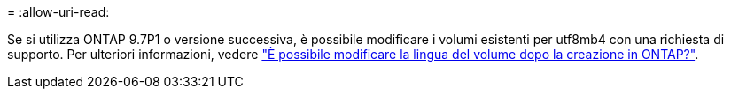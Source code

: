 = 
:allow-uri-read: 


Se si utilizza ONTAP 9.7P1 o versione successiva, è possibile modificare i volumi esistenti per utf8mb4 con una richiesta di supporto. Per ulteriori informazioni, vedere link:https://kb.netapp.com/onprem/ontap/da/NAS/Can_the_volume_language_be_changed_after_creation_in_ONTAP["È possibile modificare la lingua del volume dopo la creazione in ONTAP?"^].
